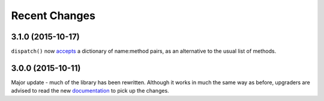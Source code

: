 Recent Changes
==============

3.1.0 (2015-10-17)
------------------

``dispatch()`` now `accepts
<https://jsonrpcserver.readthedocs.org/api.html#dispatcher.dispatch>`_ a
dictionary of name:method pairs, as an alternative to the usual list of
methods.

3.0.0 (2015-10-11)
------------------

Major update - much of the library has been rewritten. Although it works in much
the same way as before, upgraders are advised to read the new `documentation
<http://jsonrpcserver.readthedocs.org/>`_ to pick up the changes.
